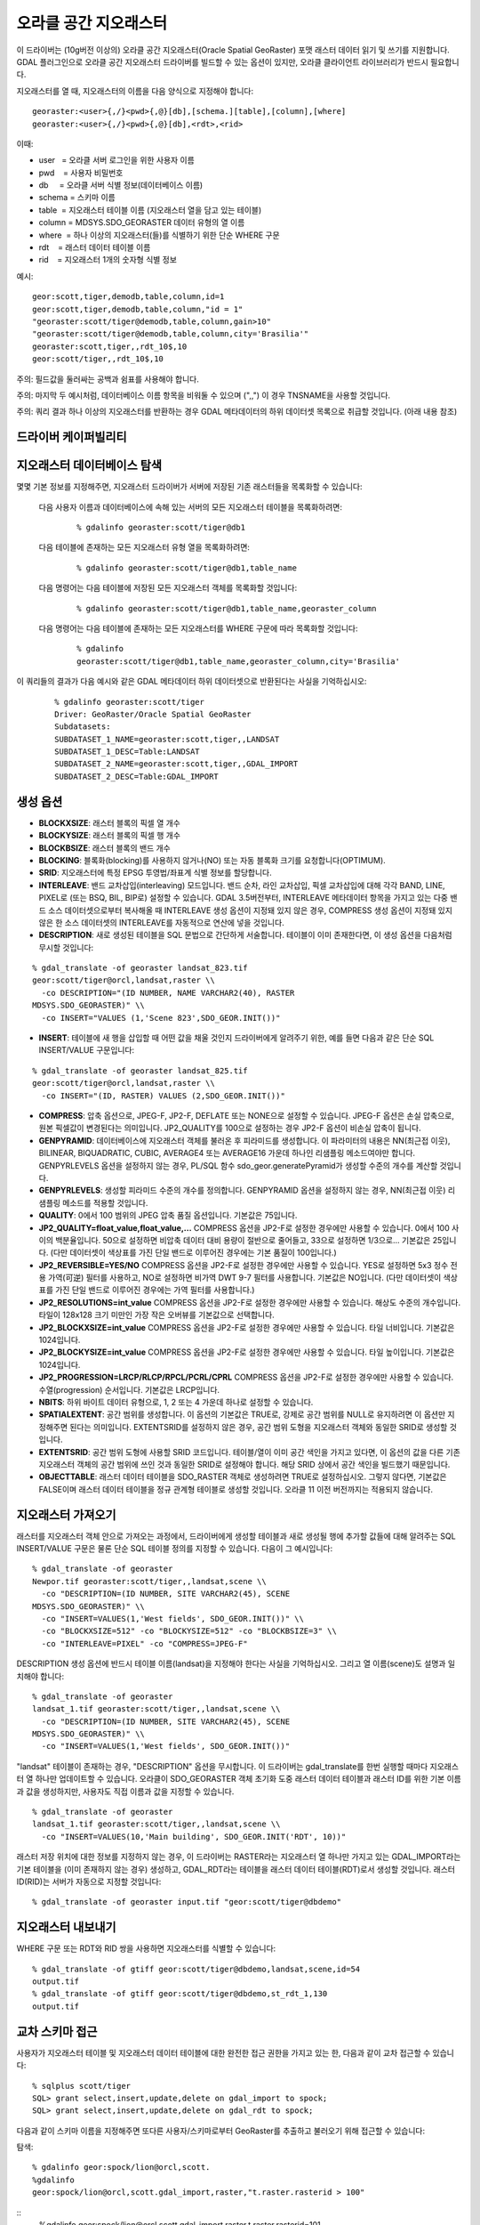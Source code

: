 .. _raster.georaster:

================================================================================
오라클 공간 지오래스터
================================================================================

.. shortname:: GeoRaster

.. build_dependencies:: 오라클 클라이언트 라이브러리들

이 드라이버는 (10g버전 이상의) 오라클 공간 지오래스터(Oracle Spatial GeoRaster) 포맷 래스터 데이터 읽기 및 쓰기를 지원합니다. GDAL 플러그인으로 오라클 공간 지오래스터 드라이버를 빌드할 수 있는 옵션이 있지만, 오라클 클라이언트 라이브러리가 반드시 필요합니다.

지오래스터를 열 때, 지오래스터의 이름을 다음 양식으로 지정해야 합니다:

::

    georaster:<user>{,/}<pwd>{,@}[db],[schema.][table],[column],[where]
    georaster:<user>{,/}<pwd>{,@}[db],<rdt>,<rid>

이때:

- user   = 오라클 서버 로그인을 위한 사용자 이름
- pwd    = 사용자 비밀번호
- db     = 오라클 서버 식별 정보(데이터베이스 이름)
- schema = 스키마 이름
- table  = 지오래스터 테이블 이름 (지오래스터 열을 담고 있는 테이블)
- column = MDSYS.SDO_GEORASTER 데이터 유형의 열 이름
- where  = 하나 이상의 지오래스터(들)를 식별하기 위한 단순 WHERE 구문
- rdt    = 래스터 데이터 테이블 이름
- rid    = 지오래스터 1개의 숫자형 식별 정보

예시:

::

    geor:scott,tiger,demodb,table,column,id=1
    geor:scott,tiger,demodb,table,column,"id = 1"
    "georaster:scott/tiger@demodb,table,column,gain>10"
    "georaster:scott/tiger@demodb,table,column,city='Brasilia'"
    georaster:scott,tiger,,rdt_10$,10
    geor:scott/tiger,,rdt_10$,10

주의: 필드값을 둘러싸는 공백과 쉼표를 사용해야 합니다.

주의: 마지막 두 예시처럼, 데이터베이스 이름 항목을 비워둘 수 있으며 (",,") 이 경우 TNSNAME을 사용할 것입니다.

주의: 쿼리 결과 하나 이상의 지오래스터를 반환하는 경우 GDAL 메타데이터의 하위 데이터셋 목록으로 취급할 것입니다. (아래 내용 참조)

드라이버 케이퍼빌리티
-------------------

.. supports_createcopy::

.. supports_create::

.. supports_georeferencing::

.. supports_virtualio::

지오래스터 데이터베이스 탐색
------------------------------------

몇몇 기본 정보를 지정해주면, 지오래스터 드라이버가 서버에 저장된 기존 래스터들을 목록화할 수 있습니다:

    다음 사용자 이름과 데이터베이스에 속해 있는 서버의 모든 지오래스터 테이블을 목록화하려면:
    
        ::
        
            % gdalinfo georaster:scott/tiger@db1

    다음 테이블에 존재하는 모든 지오래스터 유형 열을 목록화하려면:

        ::
        
            % gdalinfo georaster:scott/tiger@db1,table_name

    다음 명령어는 다음 테이블에 저장된 모든 지오래스터 객체를 목록화할 것입니다:

        ::
        
            % gdalinfo georaster:scott/tiger@db1,table_name,georaster_column

    다음 명령어는 다음 테이블에 존재하는 모든 지오래스터를 WHERE 구문에 따라 목록화할 것입니다:

        ::
        
            % gdalinfo
            georaster:scott/tiger@db1,table_name,georaster_column,city='Brasilia'

이 쿼리들의 결과가 다음 예시와 같은 GDAL 메타데이터 하위 데이터셋으로 반환된다는 사실을 기억하십시오:

    ::
    
        % gdalinfo georaster:scott/tiger
        Driver: GeoRaster/Oracle Spatial GeoRaster
        Subdatasets:
        SUBDATASET_1_NAME=georaster:scott,tiger,,LANDSAT
        SUBDATASET_1_DESC=Table:LANDSAT
        SUBDATASET_2_NAME=georaster:scott,tiger,,GDAL_IMPORT
        SUBDATASET_2_DESC=Table:GDAL_IMPORT

생성 옵션
----------------

-  **BLOCKXSIZE**: 래스터 블록의 픽셀 열 개수
-  **BLOCKYSIZE**: 래스터 블록의 픽셀 행 개수
-  **BLOCKBSIZE**: 래스터 블록의 밴드 개수
-  **BLOCKING**: 블록화(blocking)를 사용하지 않거나(NO) 또는 자동 블록화 크기를 요청합니다(OPTIMUM).
-  **SRID**: 지오래스터에 특정 EPSG 투영법/좌표계 식별 정보를 할당합니다.
-  **INTERLEAVE**: 밴드 교차삽입(interleaving) 모드입니다. 밴드 순차, 라인 교차삽입, 픽셀 교차삽입에 대해 각각 BAND, LINE, PIXEL로 (또는 BSQ, BIL, BIP로) 설정할 수 있습니다. GDAL 3.5버전부터, INTERLEAVE 메타데이터 항목을 가지고 있는 다중 밴드 소스 데이터셋으로부터 복사해올 때 INTERLEAVE 생성 옵션이 지정돼 있지 않은 경우, COMPRESS 생성 옵션이 지정돼 있지 않은 한 소스 데이터셋의 INTERLEAVE를 자동적으로 연산에 넣을 것입니다.
-  **DESCRIPTION**: 새로 생성된 테이블을 SQL 문법으로 간단하게 서술합니다. 테이블이 이미 존재한다면, 이 생성 옵션을 다음처럼 무시할 것입니다:

::

    % gdal_translate -of georaster landsat_823.tif
    geor:scott/tiger@orcl,landsat,raster \\
      -co DESCRIPTION="(ID NUMBER, NAME VARCHAR2(40), RASTER
    MDSYS.SDO_GEORASTER)" \\
      -co INSERT="VALUES (1,'Scene 823',SDO_GEOR.INIT())"

-  **INSERT**: 테이블에 새 행을 삽입할 때 어떤 값을 채울 것인지 드라이버에게 알려주기 위한, 예를 들면 다음과 같은 단순 SQL INSERT/VALUE 구문입니다:

::

    % gdal_translate -of georaster landsat_825.tif
    geor:scott/tiger@orcl,landsat,raster \\
      -co INSERT="(ID, RASTER) VALUES (2,SDO_GEOR.INIT())"

-  **COMPRESS**: 압축 옵션으로, JPEG-F, JP2-F, DEFLATE 또는 NONE으로 설정할 수 있습니다. JPEG-F 옵션은 손실 압축으로, 원본 픽셀값이 변경된다는 의미입니다. JP2_QUALITY를 100으로 설정하는 경우 JP2-F 옵션이 비손실 압축이 됩니다.
-  **GENPYRAMID**: 데이터베이스에 지오래스터 객체를 불러온 후 피라미드를 생성합니다. 이 파라미터의 내용은 NN(최근접 이웃), BILINEAR, BIQUADRATIC, CUBIC, AVERAGE4 또는 AVERAGE16 가운데 하나인 리샘플링 메소드여야만 합니다. GENPYRLEVELS 옵션을 설정하지 않는 경우, PL/SQL 함수 sdo_geor.generatePyramid가 생성할 수준의 개수를 계산할 것입니다.
-  **GENPYRLEVELS**: 생성할 피라미드 수준의 개수를 정의합니다. GENPYRAMID 옵션을 설정하지 않는 경우, NN(최근접 이웃) 리샘플링 메소드를 적용할 것입니다.
-  **QUALITY**: 0에서 100 범위의 JPEG 압축 품질 옵션입니다. 기본값은 75입니다.
-  **JP2_QUALITY=float_value,float_value,...** COMPRESS 옵션을 JP2-F로 설정한 경우에만 사용할 수 있습니다. 0에서 100 사이의 백분율입니다. 50으로 설정하면 비압축 데이터 대비 용량이 절반으로 줄어들고, 33으로 설정하면 1/3으로... 기본값은 25입니다. (다만 데이터셋이 색상표를 가진 단일 밴드로 이루어진 경우에는 기본 품질이 100입니다.)
-  **JP2_REVERSIBLE=YES/NO** COMPRESS 옵션을 JP2-F로 설정한 경우에만 사용할 수 있습니다. YES로 설정하면 5x3 정수 전용 가역(可逆) 필터를 사용하고, NO로 설정하면 비가역 DWT 9-7 필터를 사용합니다. 기본값은 NO입니다. (다만 데이터셋이 색상표를 가진 단일 밴드로 이루어진 경우에는 가역 필터를 사용합니다.)

-  **JP2_RESOLUTIONS=int_value** COMPRESS 옵션을 JP2-F로 설정한 경우에만 사용할 수 있습니다. 해상도 수준의 개수입니다. 타일이 128x128 크기 미만인 가장 작은 오버뷰를 기본값으로 선택합니다.
-  **JP2_BLOCKXSIZE=int_value** COMPRESS 옵션을 JP2-F로 설정한 경우에만 사용할 수 있습니다. 타일 너비입니다. 기본값은 1024입니다.
-  **JP2_BLOCKYSIZE=int_value** COMPRESS 옵션을 JP2-F로 설정한 경우에만 사용할 수 있습니다. 타일 높이입니다. 기본값은 1024입니다.
-  **JP2_PROGRESSION=LRCP/RLCP/RPCL/PCRL/CPRL** COMPRESS 옵션을 JP2-F로 설정한 경우에만 사용할 수 있습니다. 수열(progression) 순서입니다. 기본값은 LRCP입니다.
-  **NBITS**: 하위 바이트 데이터 유형으로, 1, 2 또는 4 가운데 하나로 설정할 수 있습니다.
-  **SPATIALEXTENT**: 공간 범위를 생성합니다. 이 옵션의 기본값은 TRUE로, 강제로 공간 범위를 NULL로 유지하려면 이 옵션만 지정해주면 된다는 의미입니다. EXTENTSRID를 설정하지 않은 경우, 공간 범위 도형을 지오래스터 객체와 동일한 SRID로 생성할 것입니다.
-  **EXTENTSRID**: 공간 범위 도형에 사용할 SRID 코드입니다. 테이블/열이 이미 공간 색인을 가지고 있다면, 이 옵션의 값을 다른 기존 지오래스터 객체의 공간 범위에 쓰인 것과 동일한 SRID로 설정해야 합니다. 해당 SRID 상에서 공간 색인을 빌드했기 때문입니다.
-  **OBJECTTABLE**: 래스터 데이터 테이블을 SDO_RASTER 객체로 생성하려면 TRUE로 설정하십시오. 그렇지 않다면, 기본값은 FALSE이며 래스터 데이터 테이블을 정규 관계형 테이블로 생성할 것입니다. 오라클 11 이전 버전까지는 적용되지 않습니다.

지오래스터 가져오기
-------------------

래스터를 지오래스터 객체 안으로 가져오는 과정에서, 드라이버에게 생성할 테이블과 새로 생성될 행에 추가할 값들에 대해 알려주는 SQL INSERT/VALUE 구문은 물론 단순 SQL 테이블 정의를 지정할 수 있습니다. 다음이 그 예시입니다:

::

    % gdal_translate -of georaster
    Newpor.tif georaster:scott/tiger,,landsat,scene \\
      -co "DESCRIPTION=(ID NUMBER, SITE VARCHAR2(45), SCENE
    MDSYS.SDO_GEORASTER)" \\
      -co "INSERT=VALUES(1,'West fields', SDO_GEOR.INIT())" \\
      -co "BLOCKXSIZE=512" -co "BLOCKYSIZE=512" -co "BLOCKBSIZE=3" \\
      -co "INTERLEAVE=PIXEL" -co "COMPRESS=JPEG-F"

DESCRIPTION 생성 옵션에 반드시 테이블 이름(landsat)을 지정해야 한다는 사실을 기억하십시오. 그리고 열 이름(scene)도 설명과 일치해야 합니다:

::

    % gdal_translate -of georaster
    landsat_1.tif georaster:scott/tiger,,landsat,scene \\
      -co "DESCRIPTION=(ID NUMBER, SITE VARCHAR2(45), SCENE
    MDSYS.SDO_GEORASTER)" \\
      -co "INSERT=VALUES(1,'West fields', SDO_GEOR.INIT())"

"landsat" 테이블이 존재하는 경우, "DESCRIPTION" 옵션을 무시합니다. 이 드라이버는 gdal_translate를 한번 실행할 때마다 지오래스터 열 하나만 업데이트할 수 있습니다. 오라클이 SDO_GEORASTER 객체 초기화 도중 래스터 데이터 테이블과 래스터 ID를 위한 기본 이름과 값을 생성하지만, 사용자도 직접 이름과 값을 지정할 수 있습니다.

::

    % gdal_translate -of georaster
    landsat_1.tif georaster:scott/tiger,,landsat,scene \\
      -co "INSERT=VALUES(10,'Main building', SDO_GEOR.INIT('RDT', 10))"

래스터 저장 위치에 대한 정보를 지정하지 않는 경우, 이 드라이버는 RASTER라는 지오래스터 열 하나만 가지고 있는 GDAL_IMPORT라는 기본 테이블을 (이미 존재하지 않는 경우) 생성하고, GDAL_RDT라는 테이블을 래스터 데이터 테이블(RDT)로서 생성할 것입니다. 래스터 ID(RID)는 서버가 자동으로 지정할 것입니다:

::

    % gdal_translate -of georaster input.tif "geor:scott/tiger@dbdemo"

지오래스터 내보내기
-------------------

WHERE 구문 또는 RDT와 RID 쌍을 사용하면 지오래스터를 식별할 수 있습니다:

::

    % gdal_translate -of gtiff geor:scott/tiger@dbdemo,landsat,scene,id=54
    output.tif
    % gdal_translate -of gtiff geor:scott/tiger@dbdemo,st_rdt_1,130
    output.tif

교차 스키마 접근
-------------------

사용자가 지오래스터 테이블 및 지오래스터 데이터 테이블에 대한 완전한 접근 권한을 가지고 있는 한, 다음과 같이 교차 접근할 수 있습니다:

::

    % sqlplus scott/tiger
    SQL> grant select,insert,update,delete on gdal_import to spock;
    SQL> grant select,insert,update,delete on gdal_rdt to spock;

다음과 같이 스키마 이름을 지정해주면 또다른 사용자/스키마로부터 GeoRaster를 추출하고 불러오기 위해 접근할 수 있습니다:

탐색:

::

    % gdalinfo geor:spock/lion@orcl,scott.
    %gdalinfo
    geor:spock/lion@orcl,scott.gdal_import,raster,"t.raster.rasterid > 100"

::
    %gdalinfo
    geor:spock/lion@orcl,scott.gdal_import,raster,t.raster.rasterid=101

추출하기:

::

    % gdal_translate geor:spock/lion@orcl,scott.gdal_import,raster,t.raster.rasterid=101out.tif
    % gdal_translate geor:spock/lion@orcl,gdal_rdt,101 out.tif

주의: 사용자가 두 테이블에 대한 완전한 접근 권한을 가지고 있는 한, RDT/RID로 접근하는 앞의 예시에서는 스키마 이름이 필요하지 않습니다.

불러오기:

::

    % gdal_translate -of georaster input.tifgeor:spock/lion@orcl,scott.
    % gdal_translate -of georaster input.tif
    geor:spock/lion@orcl,scott.cities,image \\
      -co INSERT="(1,'Rio de Janeiro',sdo_geor.init('cities_rdt'))"

지오래스터의 일반적인 사용
------------------------

모든 GDAL 명령줄 도구에서 지오래스터를 사용할 수 있는 모든 옵션과 함께 사용할 수 있습니다. 다음과 같이 이미지 하위 집합을 추출하거나 재투영할 수도 있습니다:

::

    % gdal_translate -of gtiff geor:scott/tiger@dbdemo,landsat,scene,id=54
    output.tif \\
      -srcwin 0 0 800 600
    % gdalwarp -of png geor:scott/tiger@dbdemo,st_rdt_1,130 output.png -t_srs EPSG:9000913

동일한 작업에서 서로 다른 지오래스터 2개를 입력물 및 출력물로 사용할 수 있습니다:

::

    % gdal_translate -of georaster
    geor:scott/tiger@dbdemo,landsat,scene,id=54
    geor:scott/tiger@proj1,projview,image -co INSERT="VALUES(102, SDO_GEOR.INIT())"

GDAL을 이용하는 응용 프로그램은 이론적으로 다른 모든 포맷과 마찬가지로 지오래스터를 읽고 쓸 수 있지만, 대부분의 경우 파일 시스템 상에 있는 파일에 우선 접근하려는 경향이 있습니다. 이때 한 가지 대안은 지오래스터 설명을 표현하는 VRT를 다음과 같이 생성하는 것입니다:

::

    % gdal_translate -of VRT geor:scott/tiger@dbdemo,landsat,scene,id=54
    view_54.vrt
    % openenv view_54.vrt
